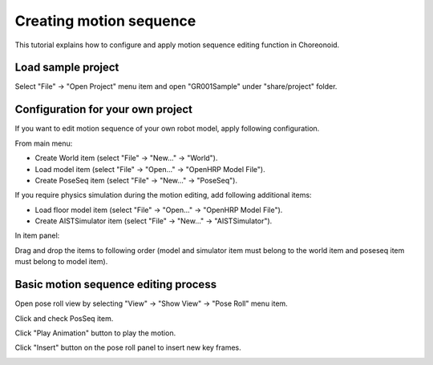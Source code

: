 ==========================
 Creating motion sequence
==========================

This tutorial explains how to configure and apply motion sequence editing function in Choreonoid.

Load sample project
===================

Select "File" -> "Open Project" menu item and open "GR001Sample" under "share/project" folder.

Configuration for your own project
==================================

If you want to edit motion sequence of your own robot model, apply following configuration.

From main menu:

* Create World item (select "File" -> "New..." -> "World").
* Load model item (select "File" -> "Open..." -> "OpenHRP Model File").
* Create PoseSeq item (select "File" -> "New..." -> "PoseSeq").

If you require physics simulation during the motion editing, add following additional items:

* Load floor model item (select "File" -> "Open..." -> "OpenHRP Model File").
* Create AISTSimulator item (select "File" -> "New..." -> "AISTSimulator").

In item panel:

Drag and drop the items to following order (model and simulator item must belong to the world item and poseseq item must belong to model item).

.. image:: motion-config.png

Basic motion sequence editing process
=====================================

Open pose roll view by selecting "View" -> "Show View" -> "Pose Roll" menu item.

Click and check PosSeq item.

Click "Play Animation" button to play the motion.

Click "Insert" button on the pose roll panel to insert new key frames.

.. image:: motion-editing.png
